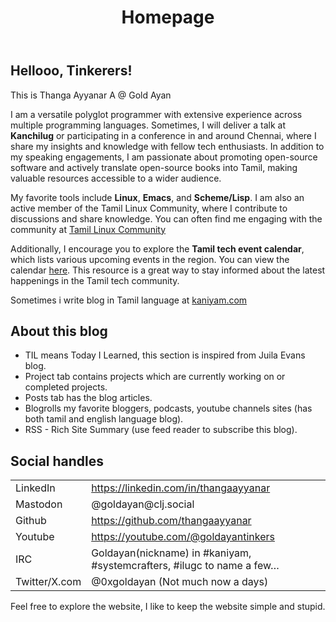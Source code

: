 #+title: Homepage

** Hellooo, Tinkerers!

This is Thanga Ayyanar A @ Gold Ayan

I am a versatile polyglot programmer with extensive experience across
multiple programming languages. Sometimes, I will deliver a talk at
*Kanchilug* or participating in a conference in and around
Chennai, where I share my insights and knowledge with fellow tech
enthusiasts. In addition to my speaking engagements, I am passionate
about promoting open-source software and actively translate
open-source books into Tamil, making valuable resources accessible to
a wider audience.

My favorite tools include **Linux**, **Emacs**, and **Scheme/Lisp**. I
am also an active member of the Tamil Linux Community, where I
contribute to discussions and share knowledge. You can often find me
engaging with the community at [[https://forums.tamillinuxcommunity.org][Tamil Linux Community]]

Additionally, I encourage you to explore the *Tamil tech event
calendar*, which lists various upcoming events in the region. You can
view the calendar [[https://calendar.google.com/calendar/u/0/r?cid=9286037a22efd277b0551234d5424afe788cbbf7a2740471b1cfeb9d88f98099@group.calendar.google.com][here]]. This resource is a great way to stay informed
about the latest happenings in the Tamil tech community.

Sometimes i write blog in Tamil language at [[https://kaniyam.com][kaniyam.com]]

** About this blog
- TIL means Today I Learned, this section is inspired from Juila Evans blog.
- Project tab contains projects which are currently working on or completed projects.
- Posts tab has the blog articles.
- Blogrolls my favorite bloggers, podcasts, youtube channels sites (has both tamil and english language blog).
- RSS - Rich Site Summary (use feed reader to subscribe this blog).


** Social handles
| LinkedIn      | https://linkedin.com/in/thangaayyanar                                    |
| Mastodon      | @goldayan@clj.social                                                     |
| Github        | https://github.com/thangaayyanar                                         |
| Youtube       | https://youtube.com/@goldayantinkers                                     |
| IRC           | Goldayan(nickname) in #kaniyam, #systemcrafters, #ilugc to name a few... |
| Twitter/X.com | @0xgoldayan (Not much now a days)                                        |

Feel free to explore the website, I like to keep the website simple and stupid.
